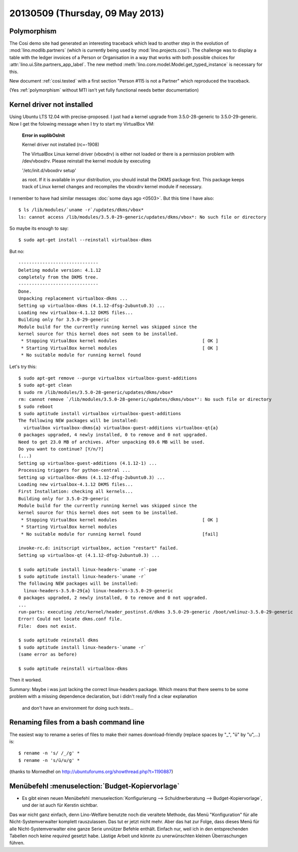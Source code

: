 ================================
20130509 (Thursday, 09 May 2013)
================================

Polymorphism
------------

The Cosi demo site had generated an interesting traceback 
which lead to another step in the evolution of 
:mod:`lino.modlib.partners` (which is currently 
being used by :mod:`lino.projects.cosi`).
The challenge was to display a table with the ledger invoices of 
a Person or Organisation in a way that works with both 
possible choices for :attr:`lino.ui.Site.partners_app_label`.
The new method :meth:`lino.core.model.Model.get_typed_instance`
is necessary for this. 

New document :ref:`cosi.tested` with a first 
section "Person #115 is not a Partner"
which reproduced the traceback.

(Yes :ref:`polymorphism` without MTI isn't yet fully functional
needs better documentation)


Kernel driver not installed
---------------------------

Using Ubuntu LTS 12.04 with precise-proposed.
I just had a kernel upgrade from 3.5.0-28-generic to 3.5.0-29-generic.
Now I get the folowing message when I try to start my VirtualBox VM:

    **Error in suplibOsInit**

    Kernel driver not installed (rc=-1908)

    The VirtualBox Linux kernel driver (vboxdrv) is either not 
    loaded or there is a permission problem with /dev/vboxdrv. 
    Please reinstall the kernel module by executing

    '/etc/init.d/vboxdrv setup'

    as root. If it is available in your distribution, you should 
    install the DKMS package first. This package keeps track of 
    Linux kernel changes and recompiles the vboxdrv kernel module if 
    necessary.


I remember to have had similar messages 
:doc:`some days ago <0503>`.
But this time I have also::

    $ ls /lib/modules/`uname -r`/updates/dkms/vbox*
    ls: cannot access /lib/modules/3.5.0-29-generic/updates/dkms/vbox*: No such file or directory

So maybe its enough to say::

  $ sudo apt-get install --reinstall virtualbox-dkms

But no::

    ------------------------------
    Deleting module version: 4.1.12
    completely from the DKMS tree.
    ------------------------------
    Done.
    Unpacking replacement virtualbox-dkms ...
    Setting up virtualbox-dkms (4.1.12-dfsg-2ubuntu0.3) ...
    Loading new virtualbox-4.1.12 DKMS files...
    Building only for 3.5.0-29-generic
    Module build for the currently running kernel was skipped since the
    kernel source for this kernel does not seem to be installed.
     * Stopping VirtualBox kernel modules                                [ OK ] 
     * Starting VirtualBox kernel modules                                [ OK ]
     * No suitable module for running kernel found

Let's try this::

    $ sudo apt-get remove --purge virtualbox virtualbox-guest-additions
    $ sudo apt-get clean
    $ sudo rm /lib/modules/3.5.0-28-generic/updates/dkms/vbox*
    rm: cannot remove `/lib/modules/3.5.0-28-generic/updates/dkms/vbox*': No such file or directory
    $ sudo reboot
    $ sudo aptitude install virtualbox virtualbox-guest-additions
    The following NEW packages will be installed:
      virtualbox virtualbox-dkms{a} virtualbox-guest-additions virtualbox-qt{a} 
    0 packages upgraded, 4 newly installed, 0 to remove and 0 not upgraded.
    Need to get 23.0 MB of archives. After unpacking 69.6 MB will be used.
    Do you want to continue? [Y/n/?] 
    (...)
    Setting up virtualbox-guest-additions (4.1.12-1) ...
    Processing triggers for python-central ...
    Setting up virtualbox-dkms (4.1.12-dfsg-2ubuntu0.3) ...
    Loading new virtualbox-4.1.12 DKMS files...
    First Installation: checking all kernels...
    Building only for 3.5.0-29-generic
    Module build for the currently running kernel was skipped since the
    kernel source for this kernel does not seem to be installed.
     * Stopping VirtualBox kernel modules                                [ OK ] 
     * Starting VirtualBox kernel modules
     * No suitable module for running kernel found                       [fail]
                                                                                                                                                    [fail]
    invoke-rc.d: initscript virtualbox, action "restart" failed.
    Setting up virtualbox-qt (4.1.12-dfsg-2ubuntu0.3) ...

    $ sudo aptitude install linux-headers-`uname -r`-pae
    $ sudo aptitude install linux-headers-`uname -r`
    The following NEW packages will be installed:
      linux-headers-3.5.0-29{a} linux-headers-3.5.0-29-generic 
    0 packages upgraded, 2 newly installed, 0 to remove and 0 not upgraded.
    ...
    run-parts: executing /etc/kernel/header_postinst.d/dkms 3.5.0-29-generic /boot/vmlinuz-3.5.0-29-generic
    Error! Could not locate dkms.conf file.
    File:  does not exist.
    
    $ sudo aptitude reinstall dkms
    $ sudo aptitude install linux-headers-`uname -r`
    (same error as before)

    $ sudo aptitude reinstall virtualbox-dkms
    
Then it worked.  

Summary: Maybe i was just lacking the correct linux-headers package.
Which means that there seems to be some problem 
with a missing dependence declaration, 
but i didn't really find a clear explanation
 and don't have an environment for doing such tests...


Renaming files from a bash command line
---------------------------------------

The easiest way to rename a series of files to make their names 
download-friendly (replace spaces by "_", "ü" by "u",...) is::

  $ rename -n 's/ /_/g' *
  $ rename -n 's/ü/u/g' *

(thanks to Mornedhel on http://ubuntuforums.org/showthread.php?t=1190887)




Menübefehl :menuselection:`Budget-Kopiervorlage`
------------------------------------------------

- Es gibt einen neuen Menübefehl 
  :menuselection:`Konfigurierung --> Schuldnerberatung --> Budget-Kopiervorlage`,
  und der ist auch für Kerstin sichtbar.

Das war nicht ganz einfach, denn Lino-Welfare benutzte noch die 
veraltete Methode, das Menü "Konfiguration" für alle Nicht-Systemverwalter 
komplett rauszulassen. Das tut er jetzt nicht mehr.
Aber das hat zur Folge, dass dieses Menü für alle Nicht-Systemverwalter 
eine ganze Serie unnützer Befehle enthält. Einfach nur, weil ich in den 
entsprechenden Tabellen noch keine `required` gesetzt habe.
Lästige Arbeit und könnte zu unerwünschten kleinen Überraschungen 
führen. 
